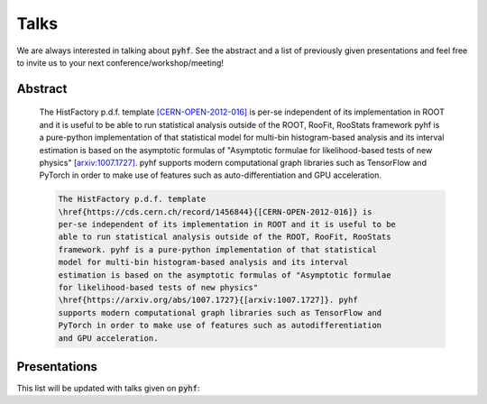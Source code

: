 Talks
=====

We are always interested in talking about :code:`pyhf`. See the abstract and a list of previously given presentations and feel free to invite us to your next conference/workshop/meeting!

Abstract
--------

    The HistFactory p.d.f. template `[CERN-OPEN-2012-016]
    <https://cds.cern.ch/record/1456844>`_ is per-se independent of its
    implementation in ROOT and it is useful to be able to run statistical
    analysis outside of the ROOT, RooFit, RooStats framework pyhf is a
    pure-python implementation of that statistical model for multi-bin
    histogram-based analysis and its interval estimation is based on the
    asymptotic formulas of "Asymptotic formulae for likelihood-based tests of
    new physics" `[arxiv:1007.1727] <https://arxiv.org/abs/1007.1727>`_.  pyhf
    supports modern computational graph libraries such as TensorFlow and
    PyTorch in order to make use of features such as auto-differentiation and
    GPU acceleration.


    .. code-block:: latex

        The HistFactory p.d.f. template
        \href{https://cds.cern.ch/record/1456844}{[CERN-OPEN-2012-016]} is
        per-se independent of its implementation in ROOT and it is useful to be
        able to run statistical analysis outside of the ROOT, RooFit, RooStats
        framework. pyhf is a pure-python implementation of that statistical
        model for multi-bin histogram-based analysis and its interval
        estimation is based on the asymptotic formulas of "Asymptotic formulae
        for likelihood-based tests of new physics"
        \href{https://arxiv.org/abs/1007.1727}{[arxiv:1007.1727]}. pyhf
        supports modern computational graph libraries such as TensorFlow and
        PyTorch in order to make use of features such as autodifferentiation
        and GPU acceleration.


Presentations
-------------

This list will be updated with talks given on :code:`pyhf`:

.. bibliography:: bib/talks.bib
   :list: bullet
   :all:
   :style: plain

